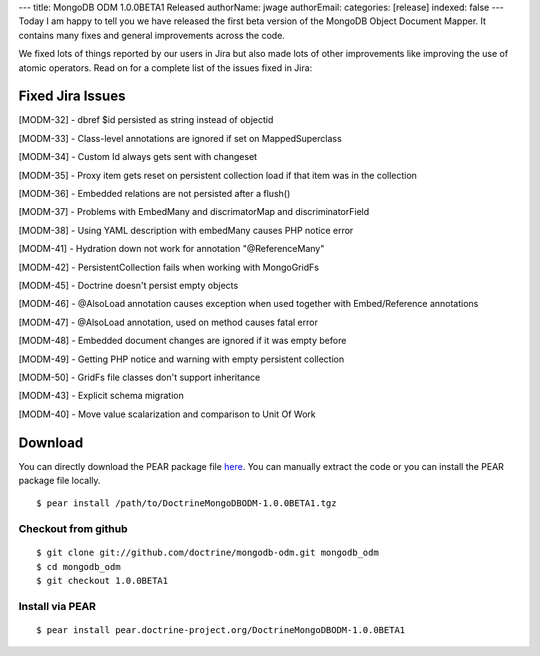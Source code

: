 ---
title: MongoDB ODM 1.0.0BETA1 Released
authorName: jwage 
authorEmail: 
categories: [release]
indexed: false
---
Today I am happy to tell you we have released the first beta
version of the MongoDB Object Document Mapper. It contains many
fixes and general improvements across the code.

We fixed lots of things reported by our users in Jira but also made
lots of other improvements like improving the use of atomic
operators. Read on for a complete list of the issues fixed in
Jira:

Fixed Jira Issues
-----------------


.. raw:: html

   <ul>
   <li>
   
[MODM-32] - dbref $id persisted as string instead of objectid

.. raw:: html

   </li>
   <li>
   
[MODM-33] - Class-level annotations are ignored if set on
MappedSuperclass

.. raw:: html

   </li>
   <li>
   
[MODM-34] - Custom Id always gets sent with changeset

.. raw:: html

   </li>
   <li>
   
[MODM-35] - Proxy item gets reset on persistent collection load if
that item was in the collection

.. raw:: html

   </li>
   <li>
   
[MODM-36] - Embedded relations are not persisted after a flush()

.. raw:: html

   </li>
   <li>
   
[MODM-37] - Problems with EmbedMany and discrimatorMap and
discriminatorField

.. raw:: html

   </li>
   <li>
   
[MODM-38] - Using YAML description with embedMany causes PHP notice
error

.. raw:: html

   </li>
   <li>
   
[MODM-41] - Hydration down not work for annotation "@ReferenceMany"

.. raw:: html

   </li>
   <li>
   
[MODM-42] - PersistentCollection fails when working with
MongoGridFs

.. raw:: html

   </li>
   <li>
   
[MODM-45] - Doctrine doesn't persist empty objects

.. raw:: html

   </li>
   <li>
   
[MODM-46] - @AlsoLoad annotation causes exception when used
together with Embed/Reference annotations

.. raw:: html

   </li>
   <li>
   
[MODM-47] - @AlsoLoad annotation, used on method causes fatal error

.. raw:: html

   </li>
   <li>
   
[MODM-48] - Embedded document changes are ignored if it was empty
before

.. raw:: html

   </li>
   <li>
   
[MODM-49] - Getting PHP notice and warning with empty persistent
collection

.. raw:: html

   </li>
   <li>
   
[MODM-50] - GridFs file classes don't support inheritance

.. raw:: html

   </li>
   <li>
   
[MODM-43] - Explicit schema migration

.. raw:: html

   </li>
   <li>
   
[MODM-40] - Move value scalarization and comparison to Unit Of Work

.. raw:: html

   </li>
   </ul>
   
Download
--------

You can directly download the PEAR package file
`here <http://www.doctrine-project.org/downloads/DoctrineMongoDBODM-1.0.0BETA1.tgz>`_.
You can manually extract the code or you can install the PEAR
package file locally.

::

    $ pear install /path/to/DoctrineMongoDBODM-1.0.0BETA1.tgz

Checkout from github
~~~~~~~~~~~~~~~~~~~~

::

    $ git clone git://github.com/doctrine/mongodb-odm.git mongodb_odm
    $ cd mongodb_odm
    $ git checkout 1.0.0BETA1

Install via PEAR
~~~~~~~~~~~~~~~~

::

    $ pear install pear.doctrine-project.org/DoctrineMongoDBODM-1.0.0BETA1
